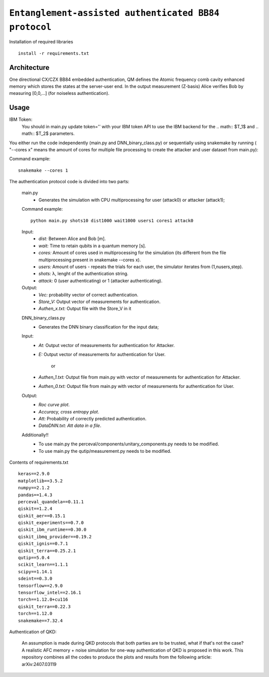 =========================================================================================================================
``Entanglement-assisted authenticated BB84 protocol``
=========================================================================================================================


.. image:: https://dl.circleci.com/status-badge/img/circleci/5ZWV663xqw4uDT8KDmJgpW/G4piVvQ66XDUHGX4Az1BJj/tree/circleci-project-setup.svg?style=shield&circle-token=41de148cb83684dd3c53509e74c3048071434118
        :target: https://dl.circleci.com/status-badge/redirect/circleci/5ZWV663xqw4uDT8KDmJgpW/G4piVvQ66XDUHGX4Az1BJj/tree/circleci-project-setup

.. image:: https://img.shields.io/badge/python-3.11-blue.svg
        :target: https://www.python.org/downloads/release/python-3110/


Installation of required libraries

::

    install -r requirements.txt


Architecture
-----

.. image:: /Img/arc.png
  :alt: Architecture of CX/CZX authentication protocol used in the simulation.

One directional CX/CZX BB84 embedded authentication, QM defines the Atomic frequency comb cavity enhanced memory which stores the states at the server-user end. In the output measurement (Z-basis) Alice verifies Bob by measuring [0,0,...] (for noiseless authentication).




Usage
-----
::
        
IBM Token:
        You should in main.py update token='' with your IBM token API to use the IBM backend for the .. math:: $T_1$ and .. math:: $T_2$ parameters. 

You either run the code independently (main.py and DNN_binary_class.py) or sequentially using snakemake by running ( "--cores x" means the amount of cores for multiple file processing to create the attacker and user dataset from main.py):

Command example:
::
        snakemake --cores 1


The authentication protocol code is divided into two parts:


        ::

        main.py
                * Generates the simulation with CPU multiprocessing for user (attack0) or attacker (attack1);

        Command example:
        ::
                python main.py shots10 dist1000 wait1000 users1 cores1 attack0

        Input: 
               * `dist:` Between Alice and Bob [m].
               * `wait:` Time to retain qubits in a quantum memory [s].
               * `cores:` Amount of cores used in multiprocessing for the simulation (its different from the file multiprocessing present in snakemake --cores x).
               * `users:` Amount of users - repeats the trials for each user, the simulator iterates from (1,nusers,step).
               * `shots:` λ, lenght of the authentication string.
               * `attack:` 0 (user authenticating) or 1 (attacker authenticating).

        Output: 
                * `Vec:` probability vector of correct authentication.
                * `Store_V:` Output vector of measurements for authentication.
                * `Authen_x.txt:` Output file with the Store_V in it

        ::

        DNN_binary_class.py
                * Generates the DNN binary classification for the input data;
        
        Input:  
                * `At:` Output vector of measurements for authentication for Attacker.
                * `E:` Output vector of measurements for authentication for User.

                        or

                * `Authen_1.txt:` Output file from main.py with vector of measurements for authentication for Attacker.
                * `Authen_0.txt:` Output file from main.py with vector of measurements for authentication for User.
                
        
        Output: 
                * `Roc curve plot`.
                * `Accuracy, cross entropy plot`.
                * `Att:` Probability of correctly predicted authentication.
                * `DataDNN.txt: Att data in a file`.

        Additionally!! 
                      * To use main.py the perceval/components/unitary_components.py needs to be modified.
                      * To use main.py the qutip/measurement.py needs to be modified.
                
Contents of requirements.txt
::      

        keras==2.9.0
        matplotlib==3.5.2
        numpy==2.1.2
        pandas==1.4.3
        perceval_quandela==0.11.1
        qiskit==1.2.4
        qiskit_aer==0.15.1
        qiskit_experiments==0.7.0
        qiskit_ibm_runtime==0.30.0
        qiskit_ibmq_provider==0.19.2
        qiskit_ignis==0.7.1        
        qiskit_terra==0.25.2.1
        qutip==5.0.4
        scikit_learn==1.1.1
        scipy==1.14.1
        sdeint==0.3.0
        tensorflow==2.9.0
        tensorflow_intel==2.16.1
        torch==1.12.0+cu116
        qiskit_terra==0.22.3
        torch==1.12.0
        snakemake==7.32.4


        

Authentication of QKD: 

        An assumption is made during QKD protocols that both parties are to be trusted, what if that's not the case?
        A realistic AFC memory + noise simulation for one-way authentication of QKD is proposed in this work.
        This repository combines all the codes to produce the plots and results from the following article: arXiv:2407.03119


